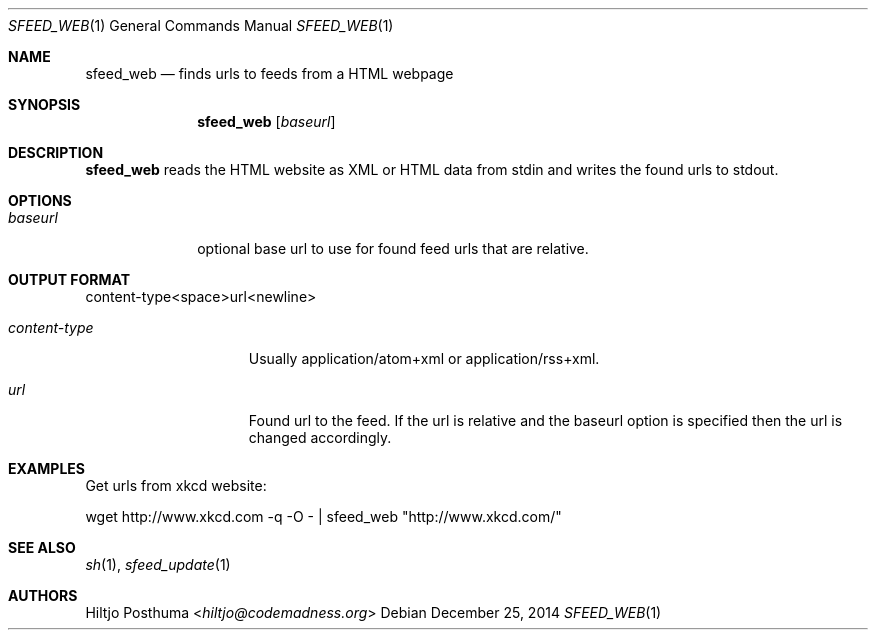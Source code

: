.Dd December 25, 2014
.Dt SFEED_WEB 1
.Os
.Sh NAME
.Nm sfeed_web
.Nd finds urls to feeds from a HTML webpage
.Sh SYNOPSIS
.Nm
.Op Ar baseurl
.Sh DESCRIPTION
.Nm
reads the HTML website as XML or HTML data from stdin and writes the found
urls to stdout.
.Sh OPTIONS
.Bl -tag -width 8n
.It Ar baseurl
optional base url to use for found feed urls that are relative.
.Sh OUTPUT FORMAT
.Pp
content\-type<space>url<newline>
.Bl -tag -width 13n
.It Ar content\-type
Usually application/atom+xml or application/rss+xml.
.It Ar url
Found url to the feed. If the url is relative and the baseurl option is
specified then the url is changed accordingly.
.Sh EXAMPLES
.Pp
Get urls from xkcd website:
.Bd -literal
wget http://www.xkcd.com -q -O - | sfeed_web "http://www.xkcd.com/"
.Sh SEE ALSO
.Xr sh 1 ,
.Xr sfeed_update 1
.Sh AUTHORS
.An Hiltjo Posthuma Aq Mt hiltjo@codemadness.org
